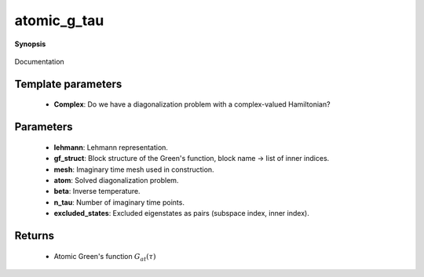 ..
   Generated automatically by cpp2rst

.. highlight:: c
.. role:: red
.. role:: green
.. role:: param
.. role:: cppbrief


.. _atomic_g_tau:

atomic_g_tau
============


**Synopsis**

 .. rst-class:: cppsynopsis

    1. | :cppbrief:`The atomic imaginary time Green's function, constructed from precomputed Lehmann representation`
       | :green:`template<bool Complex>`
       | block_gf<imtime> :red:`atomic_g_tau` (gf_lehmann_t<Complex> const & :param:`lehmann`,
       |   gf_struct_t const & :param:`gf_struct`,
       |   :ref:`gf_mesh\<imtime\> <triqs__gfs__gf_meshLTimtimeGT>` const & :param:`mesh`)

    2. | :cppbrief:`The atomic imaginary time Green's function, possibly with excluded states (none by default)`
       | :green:`template<bool Complex>`
       | block_gf<imtime> :red:`atomic_g_tau` (:ref:`atom_diag\<Complex\> <triqs__atom_diag__atom_diag>` const & :param:`atom`,
       |   double :param:`beta`,
       |   gf_struct_t const & :param:`gf_struct`,
       |   int :param:`n_tau`,
       |   excluded_states_t const & :param:`excluded_states` = {})

Documentation





Template parameters
^^^^^^^^^^^^^^^^^^^

 * **Complex**: Do we have a diagonalization problem with a complex-valued Hamiltonian?


Parameters
^^^^^^^^^^

 * **lehmann**: Lehmann representation.

 * **gf_struct**: Block structure of the Green's function, block name -> list of inner indices.

 * **mesh**: Imaginary time mesh used in construction.

 * **atom**: Solved diagonalization problem.

 * **beta**: Inverse temperature.

 * **n_tau**: Number of imaginary time points.

 * **excluded_states**: Excluded eigenstates as pairs (subspace index, inner index).


Returns
^^^^^^^

 * Atomic Green's function :math:`G_{at}(\tau)`